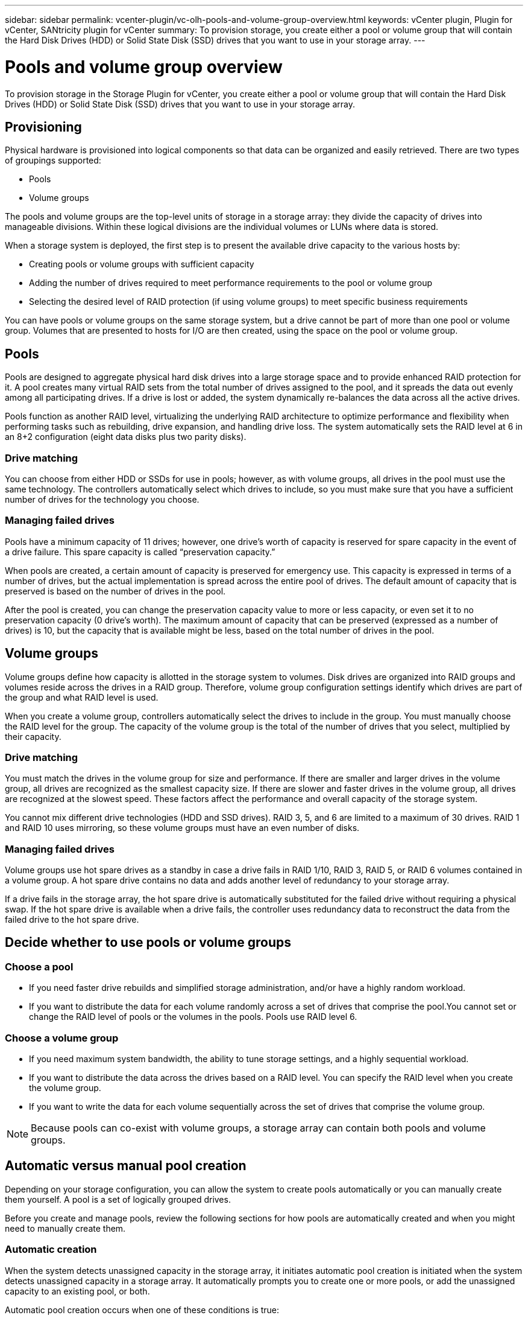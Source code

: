 ---
sidebar: sidebar
permalink: vcenter-plugin/vc-olh-pools-and-volume-group-overview.html
keywords: vCenter plugin, Plugin for vCenter, SANtricity plugin for vCenter
summary: To provision storage, you create either a pool or volume group that will contain the Hard Disk Drives (HDD) or Solid State Disk (SSD) drives that you want to use in your storage array.
---

= Pools and volume group overview
:hardbreaks:
:nofooter:
:icons: font
:linkattrs:
:imagesdir: ./media/

[.lead]
To provision storage in the Storage Plugin for vCenter, you create either a pool or volume group that will contain the Hard Disk Drives (HDD) or Solid State Disk (SSD) drives that you want to use in your storage array.

== Provisioning

Physical hardware is provisioned into logical components so that data can be organized and easily retrieved. There are two types of groupings supported:

* Pools
* Volume groups

The pools and volume groups are the top-level units of storage in a storage array: they divide the capacity of drives into manageable divisions. Within these logical divisions are the individual volumes or LUNs where data is stored.

When a storage system is deployed, the first step is to present the available drive capacity to the various hosts by:

* Creating pools or volume groups with sufficient capacity
* Adding the number of drives required to meet performance requirements to the pool or volume group
* Selecting the desired level of RAID protection (if using volume groups) to meet specific business requirements

You can have pools or volume groups on the same storage system, but a drive cannot be part of more than one pool or volume group. Volumes that are presented to hosts for I/O are then created, using the space on the pool or volume group.

== Pools

Pools are designed to aggregate physical hard disk drives into a large storage space and to provide enhanced RAID protection for it. A pool creates many virtual RAID sets from the total number of drives assigned to the pool, and it spreads the data out evenly among all participating drives. If a drive is lost or added, the system dynamically re-balances the data across all the active drives.

Pools function as another RAID level, virtualizing the underlying RAID architecture to optimize performance and flexibility when performing tasks such as rebuilding, drive expansion, and handling drive loss. The system automatically sets the RAID level at 6 in an 8+2 configuration (eight data disks plus two parity disks).

=== Drive matching

You can choose from either HDD or SSDs for use in pools; however, as with volume groups, all drives in the pool must use the same technology. The controllers automatically select which drives to include, so you must make sure that you have a sufficient number of drives for the technology you choose.

=== Managing failed drives

Pools have a minimum capacity of 11 drives; however, one drive’s worth of capacity is reserved for spare capacity in the event of a drive failure. This spare capacity is called “preservation capacity.”

When pools are created, a certain amount of capacity is preserved for emergency use. This capacity is expressed in terms of a number of drives, but the actual implementation is spread across the entire pool of drives. The default amount of capacity that is preserved is based on the number of drives in the pool.

After the pool is created, you can change the preservation capacity value to more or less capacity, or even set it to no preservation capacity (0 drive’s worth). The maximum amount of capacity that can be preserved (expressed as a number of drives) is 10, but the capacity that is available might be less, based on the total number of drives in the pool.

== Volume groups

Volume groups define how capacity is allotted in the storage system to volumes. Disk drives are organized into RAID groups and volumes reside across the drives in a RAID group. Therefore, volume group configuration settings identify which drives are part of the group and what RAID level is used.

When you create a volume group, controllers automatically select the drives to include in the group. You must manually choose the RAID level for the group. The capacity of the volume group is the total of the number of drives that you select, multiplied by their capacity.

=== Drive matching

You must match the drives in the volume group for size and performance. If there are smaller and larger drives in the volume group, all drives are recognized as the smallest capacity size. If there are slower and faster drives in the volume group, all drives are recognized at the slowest speed. These factors affect the performance and overall capacity of the storage system.

You cannot mix different drive technologies (HDD and SSD drives). RAID 3, 5, and 6 are limited to a maximum of 30 drives. RAID 1 and RAID 10 uses mirroring, so these volume groups must have an even number of disks.

=== Managing failed drives

Volume groups use hot spare drives as a standby in case a drive fails in RAID 1/10, RAID 3, RAID 5, or RAID 6 volumes contained in a volume group. A hot spare drive contains no data and adds another level of redundancy to your storage array.

If a drive fails in the storage array, the hot spare drive is automatically substituted for the failed drive without requiring a physical swap. If the hot spare drive is available when a drive fails, the controller uses redundancy data to reconstruct the data from the failed drive to the hot spare drive.

== Decide whether to use pools or volume groups

=== Choose a pool

* If you need faster drive rebuilds and simplified storage administration, and/or have a highly random workload.
* If you want to distribute the data for each volume randomly across a set of drives that comprise the pool.You cannot set or change the RAID level of pools or the volumes in the pools. Pools use RAID  level 6.

=== Choose a volume group

* If you need maximum system bandwidth, the ability to tune storage settings, and a highly sequential workload.
* If you want to distribute the data across the drives based on a RAID level. You can specify the RAID level when you create the volume group.
* If you want to write the data for each volume sequentially across the set of drives that comprise the volume group.

[NOTE]
Because pools can co-exist with volume groups, a storage array can contain both pools and volume groups.

== Automatic versus manual pool creation

Depending on your storage configuration, you can allow the system to create pools automatically or you can manually create them yourself. A pool is a set of logically grouped drives.

Before you create and manage pools, review the following sections for how pools are automatically created and when you might need to manually create them.

=== Automatic creation

When the system detects unassigned capacity in the storage array, it initiates automatic pool creation is initiated when the system detects unassigned capacity in a storage array. It automatically prompts you to create one or more pools, or add the unassigned capacity to an existing pool, or both.

Automatic pool creation occurs when one of these conditions is true:

* Pools do not exist in the storage array, and there are enough similar drives to create a new pool.
* New drives are added to a storage array that has at least one pool.Each drive in a pool must be of the same drive type (HDD or SSD) and have similar capacity. The system will prompt you to complete the following tasks:

* Create a single pool if there are a sufficient number of drives of those types.
* Create multiple pools if the unassigned capacity consists of different drive types.
* Add the drives to the existing pool if a pool is already defined in the storage array, and add new drives of the same drive type to the pool.
* Add the drives of the same drive type to the existing pool, and use the other drive types to create different pools if the new drives are of different drive types.

=== Manual creation

You might want to create a pool manually when automatic creation cannot determine the best configuration. This situation can occur for one of the following reasons:

* The new drives could potentially be added to more than one pool.
* One or more of the new pool candidates can use shelf loss protection or drawer loss protection.
* One or more of the current pool candidates cannot maintain their shelf loss protection or drawer loss protection status.You might also want to create a pool manually if you have multiple applications on your storage array and do not want them competing for the same drive resources. In this case, you might consider manually creating a smaller pool for one or more of the applications. You can assign just one or two volumes instead of assigning the workload to a large pool that has many volumes across which to distribute the data. Manually creating a separate pool that is dedicated to the workload of a specific application can allow storage array operations to perform more rapidly, with less contention.
